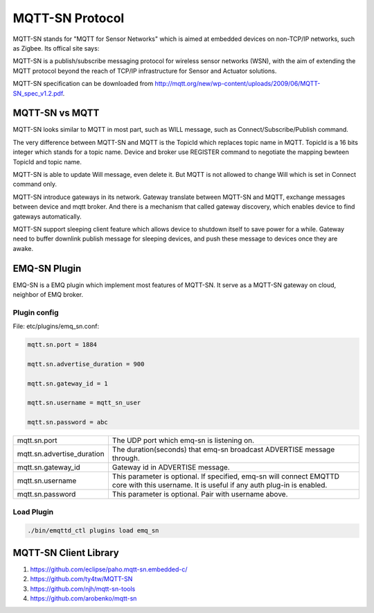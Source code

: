 
.. _mqtt_sn:

================
MQTT-SN Protocol
================

MQTT-SN stands for "MQTT for Sensor Networks" which is aimed at embedded devices on non-TCP/IP networks, such as Zigbee. Its offical site says:

MQTT-SN is a publish/subscribe messaging protocol for wireless sensor networks (WSN), with the aim of extending the MQTT protocol beyond the reach of TCP/IP infrastructure for Sensor and Actuator solutions.

MQTT-SN specification can be downloaded from http://mqtt.org/new/wp-content/uploads/2009/06/MQTT-SN_spec_v1.2.pdf.
    
----------------
MQTT-SN vs MQTT
----------------

MQTT-SN looks similar to MQTT in most part, such as WILL message, such as Connect/Subscribe/Publish command.

The very difference between MQTT-SN and MQTT is the TopicId which replaces topic name in MQTT. TopicId is a 16 bits integer which stands for a topic name. Device and broker use REGISTER command to negotiate the mapping bewteen TopicId and topic name.

MQTT-SN is able to update Will message, even delete it. But MQTT is not allowed to change Will which is set in Connect command only.

MQTT-SN introduce gateways in its network. Gateway translate between MQTT-SN and MQTT, exchange messages between device and mqtt broker. And there is a mechanism that called gateway discovery, which enables device to find gateways automatically.

MQTT-SN support sleeping client feature which allows device to shutdown itself to save power for a while. Gateway need to buffer downlink publish message for sleeping devices, and push these message to devices once they are awake.

--------------
EMQ-SN Plugin
--------------

EMQ-SN is a EMQ plugin which implement most features of MQTT-SN. It serve as a MQTT-SN gateway on cloud, neighbor of EMQ broker.

Plugin config
-------------

File: etc/plugins/emq_sn.conf:

.. code-block:: properties

    mqtt.sn.port = 1884
    
    mqtt.sn.advertise_duration = 900
    
    mqtt.sn.gateway_id = 1
    
    mqtt.sn.username = mqtt_sn_user
    
    mqtt.sn.password = abc

+-----------------------------+-------------------------------------------------------------------------+
| mqtt.sn.port                | The UDP port which emq-sn is listening on.                              |
+-----------------------------+-------------------------------------------------------------------------+
| mqtt.sn.advertise_duration  | The duration(seconds) that emq-sn broadcast ADVERTISE message through.  |
+-----------------------------+-------------------------------------------------------------------------+
| mqtt.sn.gateway_id          | Gateway id in ADVERTISE message.                                        |
+-----------------------------+-------------------------------------------------------------------------+
| mqtt.sn.username            | This parameter is optional. If specified, emq-sn will connect EMQTTD    |
|                             | core with this username. It is useful if any auth plug-in is enabled.   |
+-----------------------------+-------------------------------------------------------------------------+
| mqtt.sn.password            | This parameter is optional. Pair with username above.                   |
+-----------------------------+-------------------------------------------------------------------------+

Load Plugin
-------------

.. code-block::

    ./bin/emqttd_ctl plugins load emq_sn

----------------------
MQTT-SN Client Library
----------------------

1. https://github.com/eclipse/paho.mqtt-sn.embedded-c/
2. https://github.com/ty4tw/MQTT-SN
3. https://github.com/njh/mqtt-sn-tools
4. https://github.com/arobenko/mqtt-sn

